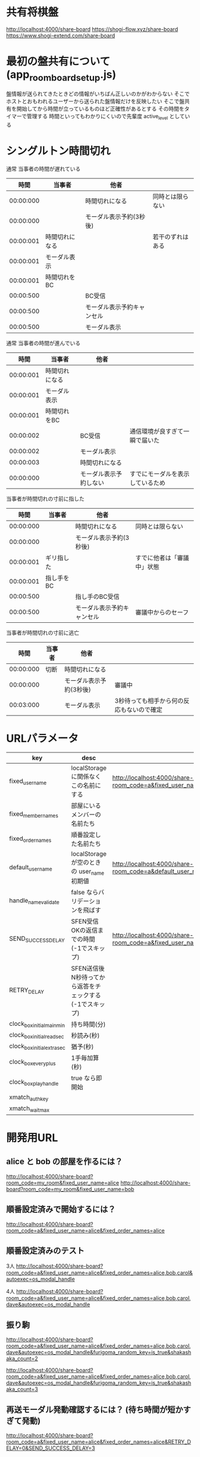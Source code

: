 * 共有将棋盤

  http://localhost:4000/share-board
  https://shogi-flow.xyz/share-board
  https://www.shogi-extend.com/share-board

* 最初の盤共有について (app_room_board_setup.js)

  盤情報が送られてきたときどの情報がいちばん正しいのかがわからない
  そこでホストとおもわれるユーザーから送られた盤情報だけを反映したい
  そこで盤共有を開始してから時間が立っているものほど正確性があるとする
  その時間をタイマーで管理する
  時間といってもわかりにくいので先輩度 active_level としている

* シングルトン時間切れ

  通常 当事者の時間が遅れている
  |-----------+----------------+----------------------------+------------------|
  |      時間 | 当事者         | 他者                       |                  |
  |-----------+----------------+----------------------------+------------------|
  | 00:00:000 |                | 時間切れになる             | 同時とは限らない |
  | 00:00:000 |                | モーダル表示予約(3秒後)    |                  |
  | 00:00:001 | 時間切れになる |                            | 若干のずれはある |
  | 00:00:001 | モーダル表示   |                            |                  |
  | 00:00:001 | 時間切れをBC   |                            |                  |
  | 00:00:500 |                | BC受信                     |                  |
  | 00:00:500 |                | モーダル表示予約キャンセル |                  |
  | 00:00:500 |                | モーダル表示               |                  |
  |-----------+----------------+----------------------------+------------------|

  通常 当事者の時間が進んでいる
  |-----------+----------------+------------------------+----------------------------------|
  |      時間 | 当事者         | 他者                   |                                  |
  |-----------+----------------+------------------------+----------------------------------|
  | 00:00:001 | 時間切れになる |                        |                                  |
  | 00:00:001 | モーダル表示   |                        |                                  |
  | 00:00:001 | 時間切れをBC   |                        |                                  |
  | 00:00:002 |                | BC受信                 | 通信環境が良すぎて一瞬で届いた   |
  | 00:00:002 |                | モーダル表示           |                                  |
  | 00:00:003 |                | 時間切れになる         |                                  |
  | 00:00:000 |                | モーダル表示予約しない | すでにモーダルを表示しているため |
  |-----------+----------------+------------------------+----------------------------------|

  当事者が時間切れの寸前に指した
  |-----------+------------+----------------------------+----------------------------|
  |      時間 | 当事者     | 他者                       |                            |
  |-----------+------------+----------------------------+----------------------------|
  | 00:00:000 |            | 時間切れになる             | 同時とは限らない           |
  | 00:00:000 |            | モーダル表示予約(3秒後)    |                            |
  | 00:00:001 | ギリ指した |                            | すでに他者は「審議中」状態 |
  | 00:00:001 | 指し手をBC |                            |                            |
  | 00:00:500 |            | 指し手のBC受信             |                            |
  | 00:00:500 |            | モーダル表示予約キャンセル | 審議中からのセーフ         |
  |-----------+------------+----------------------------+----------------------------|

  当事者が時間切れの寸前に逃亡
  |-----------+--------+-------------------------+-------------------------------------------|
  |      時間 | 当事者 | 他者                    |                                           |
  |-----------+--------+-------------------------+-------------------------------------------|
  | 00:00:000 | 切断   | 時間切れになる          |                                           |
  | 00:00:000 |        | モーダル表示予約(3秒後) | 審議中                                    |
  | 00:03:000 |        | モーダル表示            | 3秒待っても相手から何の反応もないので確定 |
  |-----------+--------+-------------------------+-------------------------------------------|

* URLパラメータ

  |-----------------------------+---------------------------------------------------------+-------------------------------------------------------------------------------------------|
  | key                         | desc                                                    | Example                                                                                   |
  |-----------------------------+---------------------------------------------------------+-------------------------------------------------------------------------------------------|
  | fixed_user_name             | localStorage に関係なくこの名前にする                   | http://localhost:4000/share-board?room_code=a&fixed_user_name=alice                       |
  | fixed_member_names          | 部屋にいるメンバーの名前たち                            |                                                                                           |
  | fixed_order_names           | 順番設定した名前たち                                    |                                                                                           |
  |-----------------------------+---------------------------------------------------------+-------------------------------------------------------------------------------------------|
  | default_user_name           | localStorage が空のときの user_name 初期値              | http://localhost:4000/share-board?room_code=a&default_user_name=bob                       |
  | handle_name_validate        | false ならバリデーションを飛ばす                        |                                                                                           |
  | SEND_SUCCESS_DELAY          | SFEN受信OKの返信までの時間 (-1でスキップ)               | http://localhost:4000/share-board?room_code=a&fixed_user_name=alice&SEND_SUCCESS_DELAY=-1 |
  | RETRY_DELAY                 | SFEN送信後N秒待ってから返答をチェックする(-1でスキップ) |                                                                                           |
  | clock_box_initial_main_min  | 持ち時間(分)                                            |                                                                                           |
  | clock_box_initial_read_sec  | 秒読み(秒)                                              |                                                                                           |
  | clock_box_initial_extra_sec | 猶予(秒)                                                |                                                                                           |
  | clock_box_every_plus        | 1手毎加算(秒)                                           |                                                                                           |
  | clock_box_play_handle       | true なら即開始                                         |                                                                                           |
  | xmatch_auth_key             |                                                         |                                                                                           |
  | xmatch_wait_max             |                                                         |                                                                                           |
  |-----------------------------+---------------------------------------------------------+-------------------------------------------------------------------------------------------|

* 開発用URL

** alice と bob の部屋を作るには？

  http://localhost:4000/share-board?room_code=my_room&fixed_user_name=alice
  http://localhost:4000/share-board?room_code=my_room&fixed_user_name=bob

** 順番設定済みで開始するには？

   http://localhost:4000/share-board?room_code=a&fixed_user_name=alice&fixed_order_names=alice

** 順番設定済みのテスト

   3人
   http://localhost:4000/share-board?room_code=a&fixed_user_name=alice&fixed_order_names=alice,bob,carol&autoexec=os_modal_handle

   4人
   http://localhost:4000/share-board?room_code=a&fixed_user_name=alice&fixed_order_names=alice,bob,carol,dave&autoexec=os_modal_handle

** 振り駒

   # 常に反転 x 2回 なので 歩5枚
   http://localhost:4000/share-board?room_code=a&fixed_user_name=alice&fixed_order_names=alice,bob,carol,dave&autoexec=os_modal_handle&furigoma_random_key=is_true&shakashaka_count=2

   # 常に反転 x 3回 なので と金5枚
   http://localhost:4000/share-board?room_code=a&fixed_user_name=alice&fixed_order_names=alice,bob,carol,dave&autoexec=os_modal_handle&furigoma_random_key=is_true&shakashaka_count=3

** 再送モーダル発動確認するには？ (待ち時間が短かすぎて発動)

   http://localhost:4000/share-board?room_code=a&fixed_user_name=alice&fixed_order_names=alice&RETRY_DELAY=0&SEND_SUCCESS_DELAY=3

** 再送モーダル発動確認するには？

   http://localhost:4000/share-board?room_code=a&fixed_user_name=alice&fixed_order_names=alice&SEND_SUCCESS_DELAY=-1

** 時計設定済みで部屋に入るには？

   http://localhost:4000/share-board?room_code=my_room&fixed_user_name=alice&clock_box_initial_main_min=1&clock_box_initial_read_sec=30&clock_box_initial_extra_sec=60&clock_box_every_plus=0&clock_box_play_handle=true

** プリセット指定

   http://localhost:4000/share-board?board_preset_key=八枚落ち

** 自動マッチング

   http://localhost:4000/share-board?autoexec=xmatch_modal_handle

** 順番設定あり・時計作動中・すぐ時間切れになる

   http://localhost:4000/share-board?room_code=my_room&fixed_user_name=alice&fixed_order_names=alice,bob&RETRY_DELAY=-1&clock_box_initial_main_min=0&clock_box_initial_read_sec=3&clock_box_initial_extra_sec=0&clock_box_every_plus=0&clock_box_play_handle=true
   http://localhost:4000/share-board?room_code=my_room&fixed_user_name=bob&fixed_order_names=alice,bob&RETRY_DELAY=-1&clock_box_initial_main_min=0&clock_box_initial_read_sec=3&clock_box_initial_extra_sec=0&clock_box_every_plus=0&clock_box_play_handle=true

** 観戦者だけでチャット (alice が対局者で bob, carol が観戦で、自分が bob)

   http://localhost:4000/share-board?room_code=a&fixed_user_name=bob&fixed_order_names=alice,bob,carol&autoexec=message_modal_handle

** メンバーステイタス確認

*** 接続切れ

   http://localhost:4000/share-board?room_code=my_room&member_is_disconnect=true

*** よそ見中

   http://localhost:4000/share-board?room_code=my_room&member_is_window_blur=true

** 対局時計をONにして起動する(あと持ち時間0)

   http://localhost:4000/share-board?autoexec=cc_create,cc_modal_handle&clock_box_initial_main_min=0

** 順番設定済み + 対局時計ON

   http://localhost:4000/share-board?room_code=a&fixed_user_name=alice&fixed_order_names=alice,bob&autoexec=cc_create

** 棋譜を持っている状態で飛んでくるとそれが本譜になる

   http://localhost:4000/share-board?body=position.sfen.lnsgkgsnl%2F1r5b1%2Fppppppppp%2F9%2F9%2F9%2FPPPPPPPPP%2F1B5R1%2FLNSGKGSNL.b.-.1.moves.7g7f&turn=1

** 順番設定あり・時計作動中

   http://localhost:4000/share-board?room_code=my_room&fixed_user_name=alice&fixed_order_names=alice,bob&clock_box_initial_main_min=60&clock_box_play_handle=true

** 部屋に abcdef いて順番が bdac のとき左の並びは bdacef になるの確認

   http://localhost:4000/share-board?room_code=my_room&fixed_user_name=a&fixed_member_names=a,b,c,d,e,f&fixed_order_names=b,d,a,c&handle_name_validate=false
